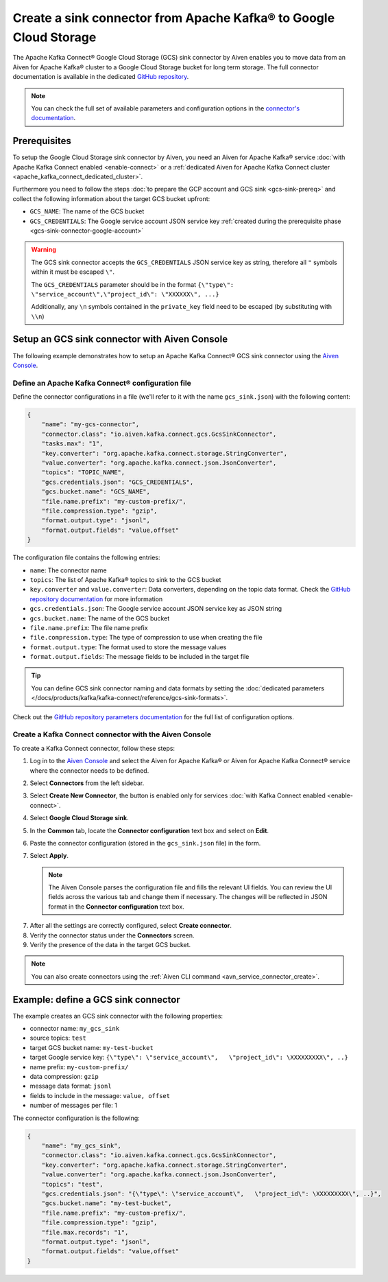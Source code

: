 Create a sink connector from Apache Kafka® to Google Cloud Storage
==================================================================

The Apache Kafka Connect® Google Cloud Storage (GCS) sink connector by Aiven enables you to move data from an Aiven for Apache Kafka® cluster to a Google Cloud Storage bucket for long term storage. The full connector documentation is available in the dedicated `GitHub repository <https://github.com/aiven/gcs-connector-for-apache-kafka>`_.

.. note::

    You can check the full set of available parameters and configuration options in the `connector's documentation <https://github.com/aiven/aiven-kafka-connect-gcs>`_.

Prerequisites
-------------

To setup the Google Cloud Storage sink connector by Aiven, you need an Aiven for Apache Kafka® service :doc:`with Apache Kafka Connect enabled <enable-connect>` or a :ref:`dedicated Aiven for Apache Kafka Connect cluster <apache_kafka_connect_dedicated_cluster>`.

Furthermore you need to follow the steps :doc:`to prepare the GCP account and GCS sink <gcs-sink-prereq>` and collect the following information about the target GCS bucket upfront:

* ``GCS_NAME``: The name of the GCS bucket
* ``GCS_CREDENTIALS``: The Google service account JSON service key :ref:`created during the prerequisite phase <gcs-sink-connector-google-account>`

.. Warning::

    The GCS sink connector accepts the ``GCS_CREDENTIALS`` JSON service key as string, therefore all  ``"`` symbols within it must be escaped ``\"``.

    The ``GCS_CREDENTIALS`` parameter should be in the format ``{\"type\": \"service_account\",\"project_id\": \"XXXXXX\", ...}``

    Additionally, any ``\n`` symbols contained in the ``private_key`` field need to be escaped (by substituting with ``\\n``)


Setup an GCS sink connector with Aiven Console
----------------------------------------------

The following example demonstrates how to setup an Apache Kafka Connect® GCS sink connector using the `Aiven Console <https://console.aiven.io/>`_.

Define an Apache Kafka Connect® configuration file
''''''''''''''''''''''''''''''''''''''''''''''''''

Define the connector configurations in a file (we'll refer to it with the name ``gcs_sink.json``) with the following content:

.. code::

    {
        "name": "my-gcs-connector",
        "connector.class": "io.aiven.kafka.connect.gcs.GcsSinkConnector",
        "tasks.max": "1",
        "key.converter": "org.apache.kafka.connect.storage.StringConverter",
        "value.converter": "org.apache.kafka.connect.json.JsonConverter",
        "topics": "TOPIC_NAME",
        "gcs.credentials.json": "GCS_CREDENTIALS",
        "gcs.bucket.name": "GCS_NAME",
        "file.name.prefix": "my-custom-prefix/",
        "file.compression.type": "gzip",
        "format.output.type": "jsonl",
        "format.output.fields": "value,offset"
    }

The configuration file contains the following entries:

* ``name``: The connector name
* ``topics``: The list of Apache Kafka® topics to sink to the GCS bucket
* ``key.converter`` and ``value.converter``: Data converters, depending on the topic data format. Check the `GitHub repository documentation <https://github.com/aiven/gcs-connector-for-apache-kafka>`_ for more information
* ``gcs.credentials.json``: The Google service account JSON service key as JSON string
* ``gcs.bucket.name``: The name of the GCS bucket
* ``file.name.prefix``: The file name prefix
* ``file.compression.type``: The type of compression to use when creating the file
* ``format.output.type``: The format used to store the message values
* ``format.output.fields``: The message fields to be included in the target file

.. Tip::

    You can define GCS sink connector naming and data formats by setting the :doc:`dedicated parameters </docs/products/kafka/kafka-connect/reference/gcs-sink-formats>`.


Check out the `GitHub repository parameters documentation <https://github.com/aiven/gcs-connector-for-apache-kafka>`_ for the full list of configuration options.


Create a Kafka Connect connector with the Aiven Console
'''''''''''''''''''''''''''''''''''''''''''''''''''''''

To create a Kafka Connect connector, follow these steps: 

1. Log in to the `Aiven Console <https://console.aiven.io/>`_ and select the Aiven for Apache Kafka® or Aiven for Apache Kafka Connect® service where the connector needs to be defined. 
2. Select **Connectors** from the left sidebar. 
3. Select **Create New Connector**, the button is enabled only for services :doc:`with Kafka Connect enabled <enable-connect>`.
4. Select **Google Cloud Storage sink**.
5. In the **Common** tab, locate the **Connector configuration** text box and select on **Edit**.
6. Paste the connector configuration (stored in the ``gcs_sink.json`` file) in the form.
7. Select **Apply**.

   .. Note::

      The Aiven Console parses the configuration file and fills the relevant UI fields. You can review the UI fields across the various tab and change them if necessary. The changes will be reflected in JSON format in the **Connector configuration** text box.

7. After all the settings are correctly configured, select **Create connector**.
8. Verify the connector status under the **Connectors** screen. 
9. Verify the presence of the data in the target GCS bucket. 

.. Note::

    You can also create connectors using the :ref:`Aiven CLI command <avn_service_connector_create>`.


Example: define a GCS sink connector
------------------------------------

The example creates an GCS sink connector with the following properties:

* connector name: ``my_gcs_sink``
* source topics: ``test``
* target GCS bucket name: ``my-test-bucket``
* target Google service key: ``{\"type\": \"service_account\",   \"project_id\": \XXXXXXXXX\", ..}``
* name prefix: ``my-custom-prefix/``
* data compression: ``gzip``
* message data format: ``jsonl``
* fields to include in the message: ``value, offset``
* number of messages per file: 1

The connector configuration is the following:

.. code::

    {
        "name": "my_gcs_sink",
        "connector.class": "io.aiven.kafka.connect.gcs.GcsSinkConnector",
        "key.converter": "org.apache.kafka.connect.storage.StringConverter",
        "value.converter": "org.apache.kafka.connect.json.JsonConverter",
        "topics": "test",
        "gcs.credentials.json": "{\"type\": \"service_account\",   \"project_id\": \XXXXXXXXX\", ..}",
        "gcs.bucket.name": "my-test-bucket",
        "file.name.prefix": "my-custom-prefix/",
        "file.compression.type": "gzip",
        "file.max.records": "1",
        "format.output.type": "jsonl",
        "format.output.fields": "value,offset"
    }
